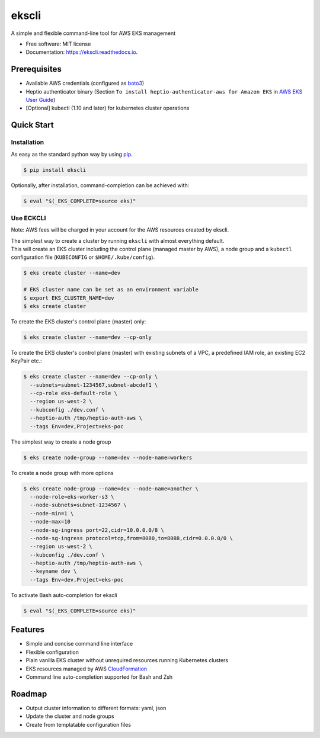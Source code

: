 =======
ekscli
=======
|Build Status| |Docs| |Version| |License|

.. |Build Status| image:: https://api.travis-ci.com/cakab/ekscli.svg?branch=master
    :target: https://travis-ci.org/cakab/ekscli
    :alt: Build Status

.. |Docs| image:: https://readthedocs.org/projects/ekscli/badge/?version=latest
        :target: https://ekscli.readthedocs.io/en/latest/?badge=latest
        :alt: Documentation Status

.. |Version| image:: https://img.shields.io/pypi/v/ekscli.svg
        :target: https://pypi.python.org/pypi/ekscli

.. |License| image:: https://img.shields.io/badge/License-MIT-yellow.svg
    :target: https://opensource.org/licenses/MIT
    :alt: License MIT


A simple and flexible command-line tool for AWS EKS management


* Free software: MIT license
* Documentation: https://ekscli.readthedocs.io.

-------------
Prerequisites
-------------
* Available AWS credentials (configured as `boto3 <https://boto3.readthedocs.io/en/latest/guide/configuration.html>`_)
* Heptio authenticator binary (Section ``To install heptio-authenticator-aws for Amazon EKS`` in `AWS EKS User Guide <https://docs.aws.amazon.com/eks/latest/userguide/getting-started.html#eks-prereqs>`_)
* [Optional] kubectl (1.10 and later) for kubernetes cluster operations

-----------
Quick Start
-----------
~~~~~~~~~~~~
Installation
~~~~~~~~~~~~
As easy as the standard python way by using `pip <https://pip.pypa.io/en/latest/>`_.

.. code-block:: bash

    $ pip install ekscli

Optionally, after installation, command-completion can be achieved with:

.. code-block:: bash

    $ eval "$(_EKS_COMPLETE=source eks)"

~~~~~~~~~~~~
Use ECKCLI
~~~~~~~~~~~~
Note: AWS fees will be charged in your account for the AWS resources created by ekscli.

| The simplest way to create a cluster by running ``ekscli`` with almost everything default.
| This will create an EKS cluster including the control plane (managed master by AWS), a node group and a ``kubectl`` configuration file (``KUBECONFIG`` or ``$HOME/.kube/config``).

.. code-block:: bash

    $ eks create cluster --name=dev

    # EKS cluster name can be set as an environment variable
    $ export EKS_CLUSTER_NAME=dev
    $ eks create cluster

To create the EKS cluster's control plane (master) only:

.. code-block:: bash

    $ eks create cluster --name=dev --cp-only

To create the EKS cluster's control plane (master) with existing subnets of a VPC, a predefined IAM role, an existing EC2 KeyPair etc.:

.. code-block:: bash

    $ eks create cluster --name=dev --cp-only \
      --subnets=subnet-1234567,subnet-abcdef1 \
      --cp-role eks-default-role \
      --region us-west-2 \
      --kubconfig ./dev.conf \
      --heptio-auth /tmp/heptio-auth-aws \
      --tags Env=dev,Project=eks-poc

The simplest way to create a node group

.. code-block:: bash

    $ eks create node-group --name=dev --node-name=workers

To create a node group with more options

.. code-block:: bash

    $ eks create node-group --name=dev --node-name=another \
      --node-role=eks-worker-s3 \
      --node-subnets=subnet-1234567 \
      --node-min=1 \
      --node-max=10
      --node-sg-ingress port=22,cidr=10.0.0.0/8 \
      --node-sg-ingress protocol=tcp,from=8080,to=8088,cidr=0.0.0.0/0 \
      --region us-west-2 \
      --kubconfig ./dev.conf \
      --heptio-auth /tmp/heptio-auth-aws \
      --keyname dev \
      --tags Env=dev,Project=eks-poc

To activate Bash auto-completion for ekscli

.. code-block:: bash

    $ eval "$(_EKS_COMPLETE=source eks)"

--------
Features
--------

* Simple and concise command line interface
* Flexible configuration
* Plain vanilla EKS cluster without unrequired resources running Kubernetes clusters
* EKS resources managed by AWS `CloudFormation <https://aws.amazon.com/cloudformation/>`_
* Command line auto-completion supported for Bash and Zsh

--------
Roadmap
--------
* Output cluster information to different formats: yaml, json
* Update the cluster and node groups
* Create from templatable configuration files
